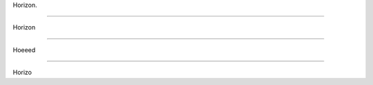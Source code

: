 Horizon.

---------------------------


Horizon

===========================


Hoeeed

+++++++++++++++++++++++++++

Horizo